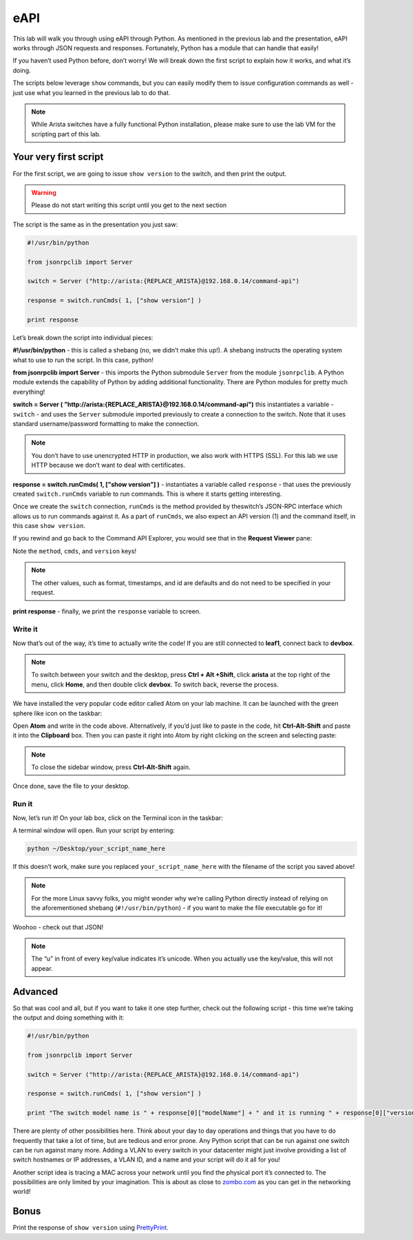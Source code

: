 eAPI
====

This lab will walk you through using eAPI through Python. As mentioned
in the previous lab and the presentation, eAPI works through JSON
requests and responses. Fortunately, Python has a module that can handle
that easily!

If you haven’t used Python before, don’t worry! We will break down the
first script to explain how it works, and what it’s doing.

The scripts below leverage ``show`` commands, but you can easily modify them
to issue configuration commands as well - just use what you learned in
the previous lab to do that.

.. note:: While Arista switches have a fully functional Python
          installation, please make sure to use the lab VM for the scripting part of this lab.

Your very first script
----------------------

For the first script, we are going to issue ``show version`` to the switch,
and then print the output.

.. warning:: Please do not start writing this script until you get to the
             next section

The script is the same as in the presentation you just saw:

.. code-block:: python

    #!/usr/bin/python

    from jsonrpclib import Server

    switch = Server ("http://arista:{REPLACE_ARISTA}@192.168.0.14/command-api")

    response = switch.runCmds( 1, ["show version"] )

    print response

Let’s break down the script into individual pieces:

**#!/usr/bin/python** - this is called a shebang (no, we didn’t make this
up!). A shebang instructs the operating system what to use to run the
script. In this case, python!

**from jsonrpclib import Server** - this imports the Python
submodule ``Server`` from the module ``jsonrpclib``. A Python module extends the
capability of Python by adding additional functionality. There are
Python modules for pretty much everything!

**switch = Server ( "http://arista:{REPLACE_ARISTA}@192.168.0.14/command-api")**
this instantiates a variable - ``switch`` - and uses the ``Server`` submodule
imported previously to create a connection to the switch. Note that it
uses standard username/password formatting to make the connection.

.. note:: You don’t have to use unencrypted HTTP in production, we also
          work with HTTPS (SSL). For this lab we use HTTP because we don’t want
          to deal with certificates.

**response = switch.runCmds( 1, ["show version"] )** - instantiates a
variable called ``response`` - that uses the previously
created ``switch.runCmds`` variable to run commands. This is where it starts
getting interesting. 

Once we create the ``switch`` connection, ``runCmds`` is the method provided by
theswitch’s JSON-RPC interface which allows us to run commands against
it. As a part of ``runCmds``, we also expect an API version (1) and the
command itself, in this case ``show version``.

If you rewind and go back to the Command API Explorer, you would see
that in the **Request Viewer** pane:

.. image:: images/eapi_1.png
   :align: center

Note the ``method``, ``cmds``, and ``version`` keys!

.. note:: The other values, such as format, timestamps, and id are
          defaults and do not need to be specified in your request.

**print response** - finally, we print the ``response`` variable to screen.

Write it
~~~~~~~~

Now that’s out of the way, it’s time to actually write the code! If you
are still connected to **leaf1**, connect back to **devbox**.

.. note:: To switch between your switch and the desktop, press **Ctrl + Alt +Shift**, 
          click **arista** at the top right of the menu, click **Home**, and then
          double click **devbox**. To switch back, reverse the process.

We have installed the very popular code editor called Atom on your lab
machine. It can be launched with the green sphere like icon on the
taskbar:

.. image:: images/eapi_2.png
   :align: center

Open **Atom** and write in the code above. Alternatively, if you’d just like
to paste in the code, hit **Ctrl-Alt-Shift** and paste it into
the **Clipboard** box. Then you can paste it right into Atom by right
clicking on the screen and selecting paste:

.. note:: To close the sidebar window, press **Ctrl-Alt-Shift** again.

.. image:: images/eapi_3.png
   :align: center

Once done, save the file to your desktop.

Run it
~~~~~~

Now, let’s run it! On your lab box, click on the Terminal icon in the
taskbar:

.. image:: images/eapi_4.png
   :align: center

A terminal window will open. Run your script by entering:

.. code-block:: bash

    python ~/Desktop/your_script_name_here

If this doesn’t work, make sure you replaced ``your_script_name_here`` with
the filename of the script you saved above!

.. note:: For the more Linux savvy folks, you might wonder why we’re
          calling Python directly instead of relying on the aforementioned
          shebang (``#!/usr/bin/python``) - if you want to make the file executable
          go for it!

.. image:: images/eapi_5.png
   :align: center

Woohoo - check out that JSON!

.. note:: The “u” in front of every key/value indicates it’s unicode. When
          you actually use the key/value, this will not appear.

Advanced
--------

So that was cool and all, but if you want to take it one step further,
check out the following script - this time we’re taking the output and
doing something with it:

.. code-block:: python

    #!/usr/bin/python

    from jsonrpclib import Server

    switch = Server ("http://arista:{REPLACE_ARISTA}@192.168.0.14/command-api")

    response = switch.runCmds( 1, ["show version"] )

    print "The switch model name is " + response[0]["modelName"] + " and it is running " + response[0]["version"]

There are plenty of other possibilities here. Think about your day to
day operations and things that you have to do frequently that take a lot
of time, but are tedious and error prone. Any Python script that can be
run against one switch can be run against many more. Adding a VLAN to
every switch in your datacenter might just involve providing a list of
switch hostnames or IP addresses, a VLAN ID, and a name and your script
will do it all for you!

Another script idea is tracing a MAC across your network until you find
the physical port it’s connected to. The possibilities are only limited
by your imagination. This is about as close
to\  `zombo.com <http://www.zombo.com>`__ as
you can get in the networking world!

Bonus
-----

Print the response of ``show version`` using `PrettyPrint <https://docs.python.org/2/library/pprint.html>`__\ .
